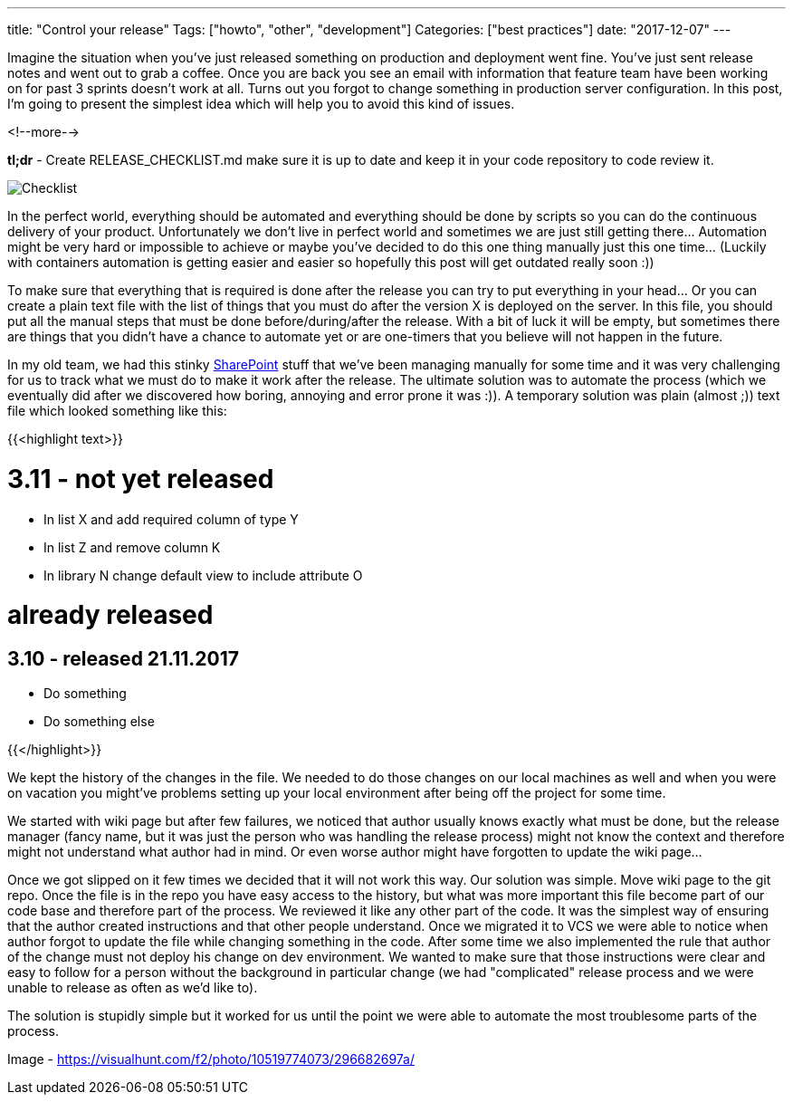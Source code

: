 ---
title: "Control your release"
Tags: ["howto", "other", "development"]
Categories: ["best practices"]
date: "2017-12-07"
---

Imagine the situation when you've just released something on production and deployment went fine.
You've just sent release notes and went out to grab a coffee. Once you are back you see an email
with information that feature team have been working on for past 3 sprints doesn't work at all.
Turns out you forgot to change something in production server configuration. In this post, I'm going
to present the simplest idea which will help you to avoid this kind of issues.

<!--more-->

*tl;dr* - Create RELEASE_CHECKLIST.md make sure it is up to date and keep it in your code repository
to code review it.

[.center-image]
image::/post/2017/checklist-txt/checklist.jpg[Checklist]

In the perfect world, everything should be automated and everything should be done by scripts so you
can do the continuous delivery of your product. Unfortunately we don't live in perfect world and
sometimes we are just still getting there... Automation might be very hard or impossible to achieve
or maybe you've decided to do this one thing manually just this one time... (Luckily with containers
automation is getting easier and easier so hopefully this post will get outdated really soon :))

To make sure that everything that is required is done after the release you can try to put
everything in your head... Or you can create a plain text file with the list of things that you must
do after the version X is deployed on the server. In this file, you should put all the manual steps
that must be done before/during/after the release. With a bit of luck it will be empty, but
sometimes there are things that you didn't have a chance to automate yet or are one-timers that you
believe will not happen in the future.

In my old team, we had this stinky link:/post/2017/checklist-txt/sharepoint.jpg[SharePoint] stuff
that we've been managing manually for some time and it was very challenging for us to track what we
must do to make it work after the release. The ultimate solution was to automate the process (which
we eventually did after we discovered how boring, annoying and error prone it was :)). A temporary
solution was plain (almost ;)) text file which looked something like this:

{{<highlight text>}}

# 3.11 - not yet released

- In list X and add required column of type Y
- In list Z and remove column K
- In library N change default view to include attribute O

# already released

## 3.10 - released 21.11.2017

- Do something
- Do something else

{{</highlight>}}

[.small]
--

We kept the history of the changes in the file. We needed to do those changes on our local machines
as well and when you were on vacation you might've problems setting up your local environment after
being off the project for some time.

--

We started with wiki page but after few failures, we noticed that author usually knows exactly what
must be done, but the release manager (fancy name, but it was just the person who was handling the
release process) might not know the context and therefore might not understand what author had in
mind. Or even worse author might have forgotten to update the wiki page...

Once we got slipped on it few times we decided that it will not work this way. Our solution was
simple. Move wiki page to the git repo. Once the file is in the repo you have easy access to the
history, but what was more important this file become part of our code base and therefore part of
the process. We reviewed it like any other part of the code. It was the simplest way of ensuring
that the author created instructions and that other people understand. Once we migrated it to VCS we
were able to notice when author forgot to update the file while changing something in the code.
After some time we also implemented the rule that author of the change must not deploy his change on
dev environment. We wanted to make sure that those instructions were clear and easy to follow for a
person without the background in particular change (we had "complicated" release process and we were
unable to release as often as we'd like to).

The solution is stupidly simple but it worked for us until the point we were able to automate the
most troublesome parts of the process.


[.small]
--
Image - https://visualhunt.com/f2/photo/10519774073/296682697a/
--
